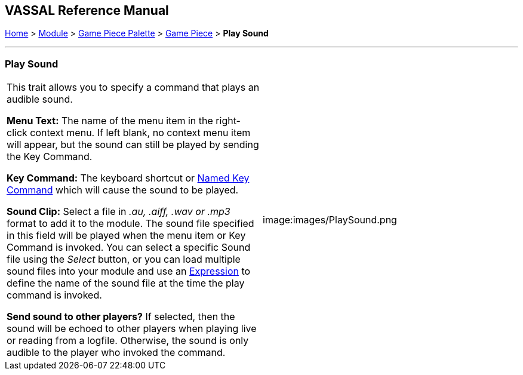 == VASSAL Reference Manual
[#top]

[.small]#<<index.adoc#toc,Home>> > <<GameModule.adoc#top,Module>> > <<PieceWindow.adoc#top,Game Piece Palette>># [.small]#> <<GamePiece.adoc#top,Game Piece>># [.small]#> *Play Sound*#

'''''

=== Play Sound

[cols=",",]
|===
|This trait allows you to specify a command that plays an audible sound.

*Menu Text:*  The name of the menu item in the right-click context menu.
If left blank, no context menu item will appear, but the sound can still be played by sending the Key Command.

*Key Command:*  The keyboard shortcut or <<NamedKeyCommand.adoc#top,Named Key Command>> which will cause the sound to be played.

*Sound Clip:*  Select a file in _.au, .aiff, .wav or .mp3_ format to add it to the module.
The sound file specified in this field will be played when the menu item or Key Command is invoked.
You can select a specific Sound file using the _Select_ button, or you can load multiple sound files into your module and use an <<Expression.adoc#top,Expression>> to define the name of the sound file at the time the play command is invoked.

*Send sound to other players?*  If selected, then the sound will be echoed to other players when playing live or reading from a logfile.
Otherwise, the sound is only audible to the player who invoked the command.

|image:images/PlaySound.png
|===
